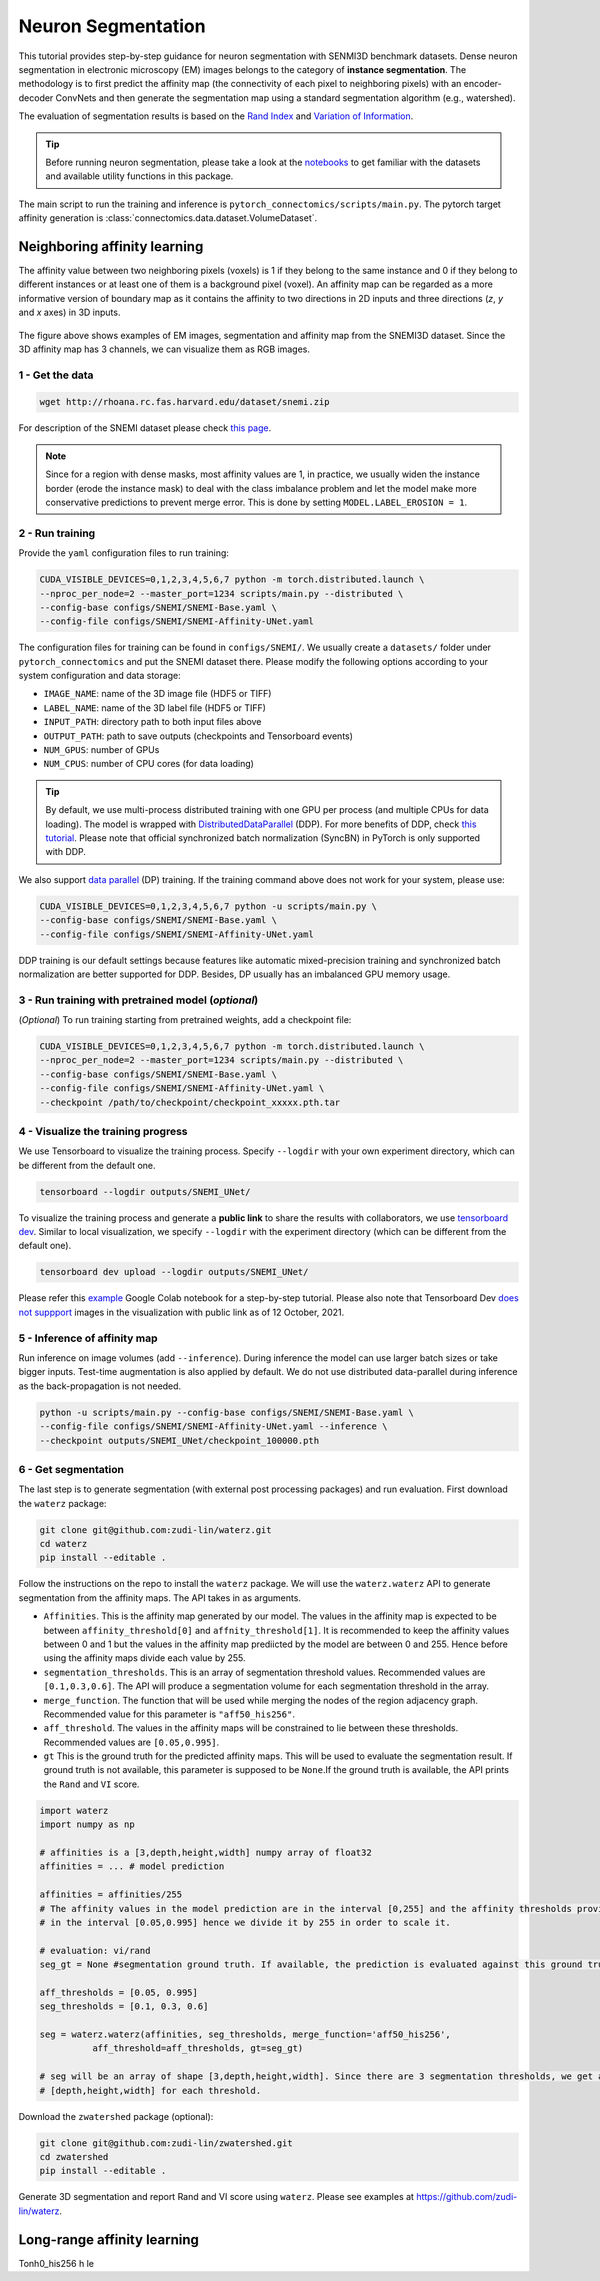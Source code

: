Neuron Segmentation
=====================

This tutorial provides step-by-step guidance for neuron segmentation with SENMI3D benchmark datasets.
Dense neuron segmentation in electronic microscopy (EM) images belongs to the category of **instance segmentation**.
The methodology is to first predict the affinity map (the connectivity of each pixel to neighboring pixels)
with an encoder-decoder ConvNets and then generate the segmentation map using a standard
segmentation algorithm (e.g., watershed).

The evaluation of segmentation results is based on the `Rand Index <https://en.wikipedia.org/wiki/Rand_index>`_
and `Variation of Information <https://en.wikipedia.org/wiki/Variation_of_information>`_.

.. tip::

    Before running neuron segmentation, please take a look at the `notebooks <https://github.com/zudi-lin/pytorch_connectomics/tree/master/notebooks>`_
    to get familiar with the datasets and available utility functions in this package.

The main script to run the training and inference is ``pytorch_connectomics/scripts/main.py``.
The pytorch target affinity generation is :class:`connectomics.data.dataset.VolumeDataset`.

Neighboring affinity learning
-------------------------------

The affinity value between two neighboring pixels (voxels) is 1 if they belong to the same instance and 0 if
they belong to different instances or at least one of them is a background pixel (voxel). An affinity map can
be regarded as a more informative version of boundary map as it contains the affinity to two directions in 2D inputs and
three directions (`z`, `y` and `x` axes) in 3D inputs.

.. figure:: ../_static/img/snemi_affinity.png
    :align: center
    :width: 800px

The figure above shows examples of EM images, segmentation and affinity map from the SNEMI3D dataset. Since the
3D affinity map has 3 channels, we can visualize them as RGB images.

1 - Get the data
^^^^^^^^^^^^^^^^^^

.. code-block:: none

    wget http://rhoana.rc.fas.harvard.edu/dataset/snemi.zip

For description of the SNEMI dataset please check `this page <https://vcg.github.io/newbie-wiki/build/html/data/data_em.html>`_.

.. note::

    Since for a region with dense masks, most affinity values are 1, in practice, we usually widen the instance border (erode the instance mask)
    to deal with the class imbalance problem and let the model make more conservative predictions to prevent merge error. This is done by
    setting ``MODEL.LABEL_EROSION = 1``.

2 - Run training
^^^^^^^^^^^^^^^^^^

Provide the ``yaml`` configuration files to run training:

.. code-block:: none

    CUDA_VISIBLE_DEVICES=0,1,2,3,4,5,6,7 python -m torch.distributed.launch \
    --nproc_per_node=2 --master_port=1234 scripts/main.py --distributed \
    --config-base configs/SNEMI/SNEMI-Base.yaml \
    --config-file configs/SNEMI/SNEMI-Affinity-UNet.yaml

The configuration files for training can be found in ``configs/SNEMI/``.
We usually create a ``datasets/`` folder under ``pytorch_connectomics`` and put the SNEMI dataset there.
Please modify the following options according to your system configuration and data storage:

- ``IMAGE_NAME``: name of the 3D image file (HDF5 or TIFF)
- ``LABEL_NAME``: name of the 3D label file (HDF5 or TIFF)
- ``INPUT_PATH``: directory path to both input files above
- ``OUTPUT_PATH``: path to save outputs (checkpoints and Tensorboard events)
- ``NUM_GPUS``: number of GPUs
- ``NUM_CPUS``: number of CPU cores (for data loading)

.. tip::

    By default, we use multi-process distributed training with one GPU per process (and multiple CPUs for data loading).
    The model is wrapped with `DistributedDataParallel <https://pytorch.org/tutorials/intermediate/ddp_tutorial.html>`_ (DDP).
    For more benefits of DDP, check `this tutorial <https://pytorch.org/tutorials/intermediate/ddp_tutorial.html>`_.
    Please note that official synchronized batch normalization (SyncBN) in PyTorch is only supported with DDP.

We also support `data parallel <https://pytorch.org/docs/stable/generated/torch.nn.DataParallel.html>`_ (DP) training.
If the training command above does not work for your system, please use:

.. code-block:: none

    CUDA_VISIBLE_DEVICES=0,1,2,3,4,5,6,7 python -u scripts/main.py \
    --config-base configs/SNEMI/SNEMI-Base.yaml \
    --config-file configs/SNEMI/SNEMI-Affinity-UNet.yaml

DDP training is our default settings because features like automatic mixed-precision training and synchronized batch
normalization are better supported for DDP. Besides, DP usually has an imbalanced GPU memory usage.

3 - Run training with pretrained model (*optional*)
^^^^^^^^^^^^^^^^^^^^^^^^^^^^^^^^^^^^^^^^^^^^^^^^^^^^

(*Optional*) To run training starting from pretrained weights, add a checkpoint file:

.. code-block:: none

    CUDA_VISIBLE_DEVICES=0,1,2,3,4,5,6,7 python -m torch.distributed.launch \
    --nproc_per_node=2 --master_port=1234 scripts/main.py --distributed \
    --config-base configs/SNEMI/SNEMI-Base.yaml \
    --config-file configs/SNEMI/SNEMI-Affinity-UNet.yaml \
    --checkpoint /path/to/checkpoint/checkpoint_xxxxx.pth.tar

4 - Visualize the training progress
^^^^^^^^^^^^^^^^^^^^^^^^^^^^^^^^^^^^^

We use Tensorboard to visualize the training process. Specify ``--logdir`` with your own experiment directory, which can be different
from the default one.

.. code-block:: none

    tensorboard --logdir outputs/SNEMI_UNet/

To visualize the training process and generate a **public link** to share the results with collaborators, we
use `tensorboard dev <https://tensorboard.dev/>`_. Similar to local visualization, we specify ``--logdir`` with the experiment
directory (which can be different from the default one).

.. code-block:: none

    tensorboard dev upload --logdir outputs/SNEMI_UNet/

Please refer this `example <https://colab.research.google.com/github/tensorflow/tensorboard/blob/master/docs/tbdev_getting_started.ipynb#scrollTo=oKW8V5chyx6e>`_ Google Colab
notebook for a step-by-step tutorial. Please also note that Tensorboard Dev `does not suppport <https://github.com/tensorflow/tensorboard/issues/3585/>`_ images
in the visualization with public link as of 12 October, 2021.

5 - Inference of affinity map
^^^^^^^^^^^^^^^^^^^^^^^^^^^^^^

Run inference on image volumes (add ``--inference``). During inference the model can use larger batch sizes or take bigger inputs.
Test-time augmentation is also applied by default. We do not use distributed data-parallel during inference as the back-propagation
is not needed.

.. code-block:: none

    python -u scripts/main.py --config-base configs/SNEMI/SNEMI-Base.yaml \
    --config-file configs/SNEMI/SNEMI-Affinity-UNet.yaml --inference \
    --checkpoint outputs/SNEMI_UNet/checkpoint_100000.pth

6 - Get segmentation
^^^^^^^^^^^^^^^^^^^^^^

The last step is to generate segmentation (with external post processing packages) and run
evaluation. First download the ``waterz`` package:

.. code-block:: none

    git clone git@github.com:zudi-lin/waterz.git
    cd waterz
    pip install --editable .

Follow the instructions on the repo to install the ``waterz`` package. We will use the ``waterz.waterz`` API to generate segmentation from the affinity maps. The API takes in as arguments. \

- ``Affinities``. This is the affinity map generated by our model. The values in the affinity map is expected to be between ``affinity_threshold[0]`` and ``affnity_threshold[1]``. It is recommended to keep the affinity values between 0 and 1 but the values in the affinity map prediicted by the model are between 0 and 255. Hence before using the affinity maps divide each value by 255.
- ``segmentation_thresholds``. This is an array of segmentation threshold values. Recommended values are ``[0.1,0.3,0.6]``. The API will produce a segmentation volume for each segmentation threshold in the array.
- ``merge_function``. The function that will be used while merging the nodes of the region adjacency graph. Recommended value for this parameter is  ``"aff50_his256"``.
- ``aff_threshold``. The values in the affinity maps will be constrained to lie between these thresholds. Recommended values are ``[0.05,0.995]``.
- ``gt`` This is the ground truth for the predicted affinity maps. This will be used to evaluate the segmentation result. If ground truth is not available, this parameter is supposed to be ``None``.If the ground truth is available, the API prints the ``Rand`` and ``VI`` score. 

.. code-block:: none

    import waterz
    import numpy as np

    # affinities is a [3,depth,height,width] numpy array of float32
    affinities = ... # model prediction

    affinities = affinities/255 
    # The affinity values in the model prediction are in the interval [0,255] and the affinity thresholds provided constraint them 
    # in the interval [0.05,0.995] hence we divide it by 255 in order to scale it.

    # evaluation: vi/rand
    seg_gt = None #segmentation ground truth. If available, the prediction is evaluated against this ground truth and ``Rand`` and ``VI`` scores are produced.

    aff_thresholds = [0.05, 0.995]
    seg_thresholds = [0.1, 0.3, 0.6]
    
    seg = waterz.waterz(affinities, seg_thresholds, merge_function='aff50_his256',                                
              aff_threshold=aff_thresholds, gt=seg_gt)

    # seg will be an array of shape [3,depth,height,width]. Since there are 3 segmentation thresholds, we get a result of shape 
    # [depth,height,width] for each threshold.
 
Download the ``zwatershed`` package (optional):

.. code-block:: none

    git clone git@github.com:zudi-lin/zwatershed.git
    cd zwatershed
    pip install --editable .

Generate 3D segmentation and report Rand and VI score using ``waterz``. Please see examples at `https://github.com/zudi-lin/waterz <https://github.com/zudi-lin/waterz>`_.

Long-range affinity learning
-------------------------------

Tonh0_his256 h le